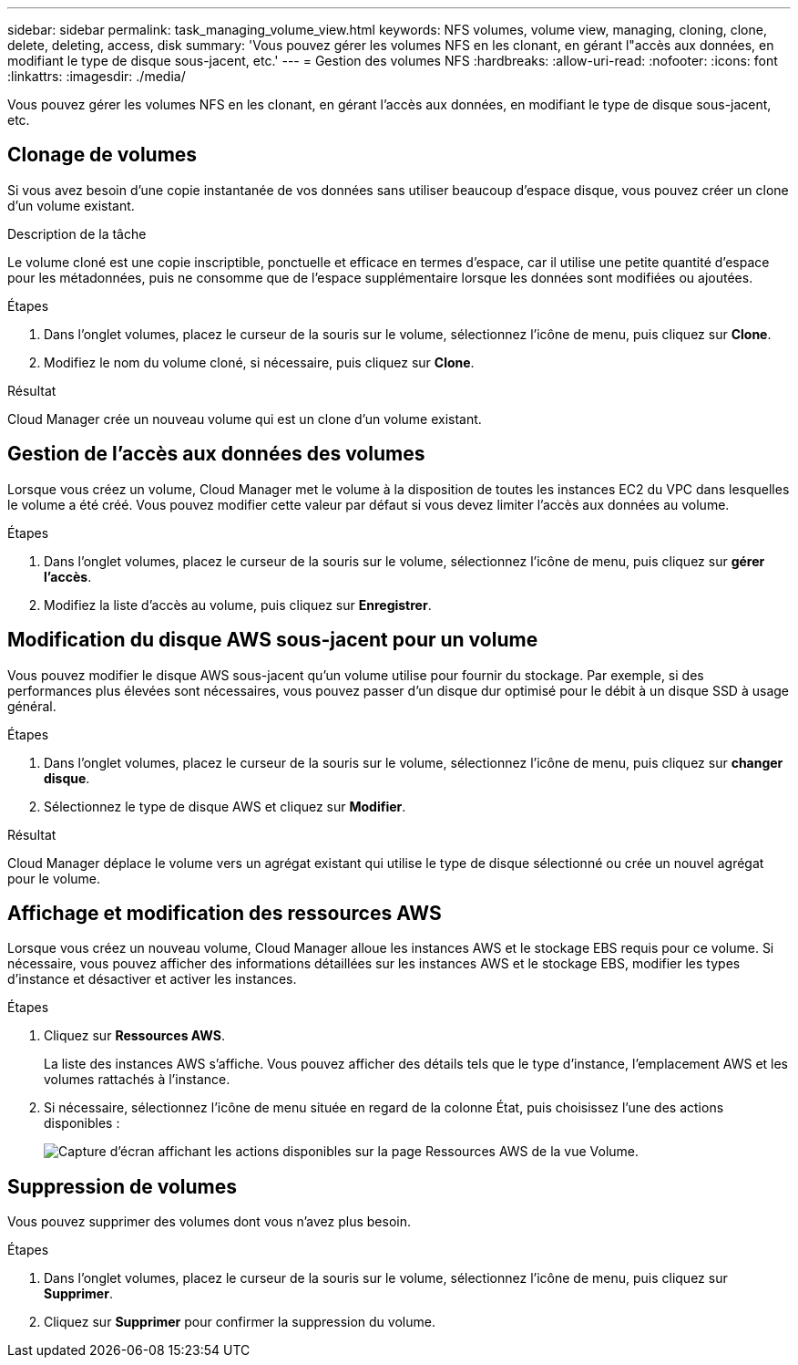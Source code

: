 ---
sidebar: sidebar 
permalink: task_managing_volume_view.html 
keywords: NFS volumes, volume view, managing, cloning, clone, delete, deleting, access, disk 
summary: 'Vous pouvez gérer les volumes NFS en les clonant, en gérant l"accès aux données, en modifiant le type de disque sous-jacent, etc.' 
---
= Gestion des volumes NFS
:hardbreaks:
:allow-uri-read: 
:nofooter: 
:icons: font
:linkattrs: 
:imagesdir: ./media/


[role="lead"]
Vous pouvez gérer les volumes NFS en les clonant, en gérant l'accès aux données, en modifiant le type de disque sous-jacent, etc.



== Clonage de volumes

Si vous avez besoin d'une copie instantanée de vos données sans utiliser beaucoup d'espace disque, vous pouvez créer un clone d'un volume existant.

.Description de la tâche
Le volume cloné est une copie inscriptible, ponctuelle et efficace en termes d'espace, car il utilise une petite quantité d'espace pour les métadonnées, puis ne consomme que de l'espace supplémentaire lorsque les données sont modifiées ou ajoutées.

.Étapes
. Dans l'onglet volumes, placez le curseur de la souris sur le volume, sélectionnez l'icône de menu, puis cliquez sur *Clone*.
. Modifiez le nom du volume cloné, si nécessaire, puis cliquez sur *Clone*.


.Résultat
Cloud Manager crée un nouveau volume qui est un clone d'un volume existant.



== Gestion de l'accès aux données des volumes

Lorsque vous créez un volume, Cloud Manager met le volume à la disposition de toutes les instances EC2 du VPC dans lesquelles le volume a été créé. Vous pouvez modifier cette valeur par défaut si vous devez limiter l'accès aux données au volume.

.Étapes
. Dans l'onglet volumes, placez le curseur de la souris sur le volume, sélectionnez l'icône de menu, puis cliquez sur *gérer l'accès*.
. Modifiez la liste d'accès au volume, puis cliquez sur *Enregistrer*.




== Modification du disque AWS sous-jacent pour un volume

Vous pouvez modifier le disque AWS sous-jacent qu'un volume utilise pour fournir du stockage. Par exemple, si des performances plus élevées sont nécessaires, vous pouvez passer d'un disque dur optimisé pour le débit à un disque SSD à usage général.

.Étapes
. Dans l'onglet volumes, placez le curseur de la souris sur le volume, sélectionnez l'icône de menu, puis cliquez sur *changer disque*.
. Sélectionnez le type de disque AWS et cliquez sur *Modifier*.


.Résultat
Cloud Manager déplace le volume vers un agrégat existant qui utilise le type de disque sélectionné ou crée un nouvel agrégat pour le volume.



== Affichage et modification des ressources AWS

Lorsque vous créez un nouveau volume, Cloud Manager alloue les instances AWS et le stockage EBS requis pour ce volume. Si nécessaire, vous pouvez afficher des informations détaillées sur les instances AWS et le stockage EBS, modifier les types d'instance et désactiver et activer les instances.

.Étapes
. Cliquez sur *Ressources AWS*.
+
La liste des instances AWS s'affiche. Vous pouvez afficher des détails tels que le type d'instance, l'emplacement AWS et les volumes rattachés à l'instance.

. Si nécessaire, sélectionnez l'icône de menu située en regard de la colonne État, puis choisissez l'une des actions disponibles :
+
image:screenshot_volume_view_resources.gif["Capture d'écran affichant les actions disponibles sur la page Ressources AWS de la vue Volume."]





== Suppression de volumes

Vous pouvez supprimer des volumes dont vous n'avez plus besoin.

.Étapes
. Dans l'onglet volumes, placez le curseur de la souris sur le volume, sélectionnez l'icône de menu, puis cliquez sur *Supprimer*.
. Cliquez sur *Supprimer* pour confirmer la suppression du volume.

